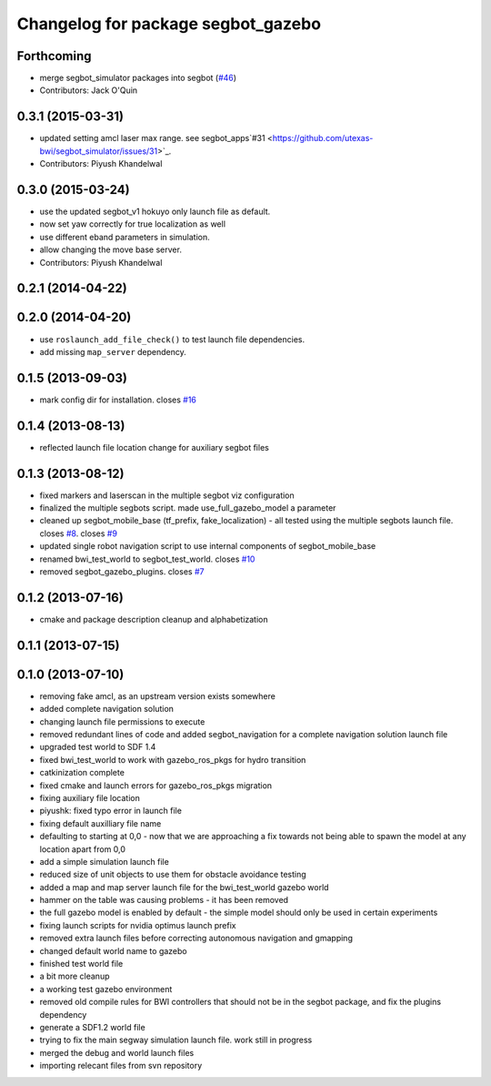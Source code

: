^^^^^^^^^^^^^^^^^^^^^^^^^^^^^^^^^^^
Changelog for package segbot_gazebo
^^^^^^^^^^^^^^^^^^^^^^^^^^^^^^^^^^^

Forthcoming
-----------
* merge segbot_simulator packages into segbot (`#46 <https://github.com/utexas-bwi/segbot/issues/46>`_)
* Contributors: Jack O'Quin

0.3.1 (2015-03-31)
------------------
* updated setting amcl laser max range. see segbot_apps`#31 <https://github.com/utexas-bwi/segbot_simulator/issues/31>`_.
* Contributors: Piyush Khandelwal

0.3.0 (2015-03-24)
------------------
* use the updated segbot_v1 hokuyo only launch file as default.
* now set yaw correctly for true localization as well
* use different eband parameters in simulation.
* allow changing the move base server.
* Contributors: Piyush Khandelwal

0.2.1 (2014-04-22)
------------------

0.2.0 (2014-04-20)
------------------
* use ``roslaunch_add_file_check()`` to test launch file
  dependencies.
* add missing ``map_server`` dependency.

0.1.5 (2013-09-03)
------------------
* mark config dir for installation. closes `#16 <https://github.com/utexas-bwi/segbot_simulator/issues/16>`_

0.1.4 (2013-08-13)
------------------
* reflected launch file location change for auxiliary segbot files

0.1.3 (2013-08-12)
------------------
* fixed markers and laserscan in the multiple segbot viz configuration
* finalized the multiple segbots script. made use_full_gazebo_model a parameter
* cleaned up segbot_mobile_base (tf_prefix, fake_localization) - all tested using the multiple segbots launch file. closes `#8 <https://github.com/utexas-bwi/segbot_simulator/issues/8>`_. closes `#9 <https://github.com/utexas-bwi/segbot_simulator/issues/9>`_
* updated single robot navigation script to use internal components of segbot_mobile_base
* renamed bwi_test_world to segbot_test_world. closes `#10 <https://github.com/utexas-bwi/segbot_simulator/issues/10>`_
* removed segbot_gazebo_plugins. closes `#7 <https://github.com/utexas-bwi/segbot_simulator/issues/7>`_

0.1.2 (2013-07-16)
------------------
* cmake and package description cleanup and alphabetization

0.1.1 (2013-07-15)
------------------

0.1.0 (2013-07-10)
------------------
* removing fake amcl, as an upstream version exists somewhere
* added complete navigation solution
* changing launch file permissions to execute
* removed redundant lines of code and added segbot_navigation for a complete navigation solution launch file
* upgraded test world to SDF 1.4
* fixed bwi_test_world to work with gazebo_ros_pkgs for hydro transition
* catkinization complete
* fixed cmake and launch errors for gazebo_ros_pkgs migration
* fixing auxiliary file location
* piyushk: fixed typo error in launch file
* fixing default auxilliary file name
* defaulting to starting at 0,0 - now that we are approaching a fix towards not being able to spawn the model at any location apart from 0,0
* add a simple simulation launch file
* reduced size of unit objects to use them for obstacle avoidance testing
* added a map and map server launch file for the bwi_test_world gazebo world
* hammer on the table was causing problems - it has been removed
* the full gazebo model is enabled by default - the simple model should only be used in certain experiments
* fixing launch scripts for nvidia optimus launch prefix
* removed extra launch files before correcting autonomous navigation and gmapping
* changed default world name to gazebo
* finished test world file
* a bit more cleanup
* a working test gazebo environment
* removed old compile rules for BWI controllers that should not be in the segbot package, and fix the plugins dependency
* generate a SDF1.2 world file
* trying to fix the main segway simulation launch file. work still in progress
* merged the debug and world launch files
* importing relecant files from svn repository

